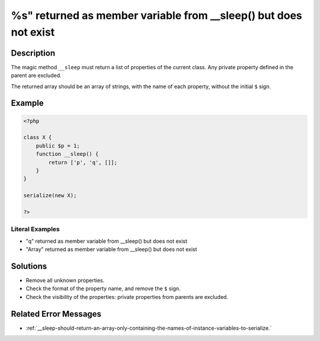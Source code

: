 .. _%s"-returned-as-member-variable-from-__sleep()-but-does-not-exist:

%s" returned as member variable from __sleep() but does not exist
-----------------------------------------------------------------
 
.. meta::
	:description:
		%s" returned as member variable from __sleep() but does not exist: The magic method ``__sleep`` must return a list of properties of the current class.
	:og:image: https://php-changed-behaviors.readthedocs.io/en/latest/_static/logo.png
	:og:type: article
	:og:title: %s&quot; returned as member variable from __sleep() but does not exist
	:og:description: The magic method ``__sleep`` must return a list of properties of the current class
	:og:url: https://php-errors.readthedocs.io/en/latest/messages/%25s%22-returned-as-member-variable-from-__sleep%28%29-but-does-not-exist.html
	:og:locale: en
	:twitter:card: summary_large_image
	:twitter:site: @exakat
	:twitter:title: %s" returned as member variable from __sleep() but does not exist
	:twitter:description: %s" returned as member variable from __sleep() but does not exist: The magic method ``__sleep`` must return a list of properties of the current class
	:twitter:creator: @exakat
	:twitter:image:src: https://php-changed-behaviors.readthedocs.io/en/latest/_static/logo.png

.. raw:: html

	<script type="application/ld+json">{"@context":"https:\/\/schema.org","@graph":[{"@type":"WebPage","@id":"https:\/\/php-errors.readthedocs.io\/en\/latest\/tips\/%s\"-returned-as-member-variable-from-__sleep()-but-does-not-exist.html","url":"https:\/\/php-errors.readthedocs.io\/en\/latest\/tips\/%s\"-returned-as-member-variable-from-__sleep()-but-does-not-exist.html","name":"%s\" returned as member variable from __sleep() but does not exist","isPartOf":{"@id":"https:\/\/www.exakat.io\/"},"datePublished":"Sun, 16 Feb 2025 12:23:23 +0000","dateModified":"Sun, 16 Feb 2025 12:23:23 +0000","description":"The magic method ``__sleep`` must return a list of properties of the current class","inLanguage":"en-US","potentialAction":[{"@type":"ReadAction","target":["https:\/\/php-tips.readthedocs.io\/en\/latest\/tips\/%s\"-returned-as-member-variable-from-__sleep()-but-does-not-exist.html"]}]},{"@type":"WebSite","@id":"https:\/\/www.exakat.io\/","url":"https:\/\/www.exakat.io\/","name":"Exakat","description":"Smart PHP static analysis","inLanguage":"en-US"}]}</script>

Description
___________
 
The magic method ``__sleep`` must return a list of properties of the current class. Any private property defined in the parent are excluded. 

The returned array should be an array of strings, with the name of each property, without the initial ``$`` sign.

Example
_______

.. code-block:: php

   <?php
   
   class X {
       public $p = 1;
       function __sleep() {
           return ['p', 'q', []];
       }
   }
   
   serialize(new X);
   
   ?>


Literal Examples
****************
+ "q" returned as member variable from __sleep() but does not exist
+ "Array" returned as member variable from __sleep() but does not exist

Solutions
_________

+ Remove all unknown properties.
+ Check the format of the property name, and remove the ``$`` sign.
+ Check the visibility of the properties: private properties from parents are excluded.

Related Error Messages
______________________

+ :ref:`__sleep-should-return-an-array-only-containing-the-names-of-instance-variables-to-serialize.`
